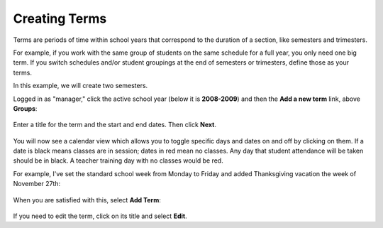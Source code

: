 Creating Terms
--------------

Terms are periods of time within school years that correspond to the duration of a section, like semesters and trimesters.  

For example, if you work with the same group of students on the same schedule for a full year, you only need one big term.  If you switch schedules and/or student groupings at the end of semesters or trimesters, define those as your terms.

In this example, we will create two semesters.

Logged in as "manager," click the active school year (below it is **2008-2009**) and then the **Add a new term** link, above **Groups**:

   .. image:: images/empty-terms.png

Enter a title for the term and the start and end dates. Then click **Next**.

   .. image:: images/term-add.png

You will now see a calendar view which allows you to toggle specific days and dates on and off by clicking on them.  If a date is black means classes are in session; dates in red mean no classes.  Any day that student attendance will be taken should be in black.  A teacher training day with no classes would be red.  

For example, I've set the standard school week from Monday to Friday and added Thanksgiving vacation the week of November 27th:

   .. image:: images/term-daily.png

When you are satisfied with this, select **Add Term**:

   .. image:: images/term-added.png

If you need to edit the term, click on its title and select **Edit**.




